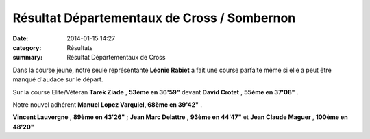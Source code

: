 Résultat Départementaux de Cross / Sombernon
============================================

:date: 2014-01-15 14:27
:category: Résultats
:summary: Résultat Départementaux de Cross

|P1000971| Dans la course jeune, notre seule représentante **Léonie Rabiet**  a fait une course parfaite même si elle a peut être manqué d'audace sur le départ.


Sur la course Elite/Vétéran **Tarek Ziade** , **53ème en 36'59"**  devant **David Crotet** , **55ème en 37'08"** .


Notre nouvel adhérent **Manuel Lopez Varquiel, 68ème en 39'42"** . |P1000989|


**Vincent Lauvergne** , **89ème en 43'26"** ; **Jean Marc Delattre** , **93ème en 44'47"**  et **Jean Claude Maguer** , **100ème en 48'20"**

.. |P1000971| image:: http://assets.acr-dijon.org/old/httpimgover-blogcom300x2250120862coursescourses-2014departementaux-cross-p1000971.JPG
.. |P1000989| image:: http://assets.acr-dijon.org/old/httpimgover-blogcom300x2250120862coursescourses-2014departementaux-cross-p1000989.JPG
